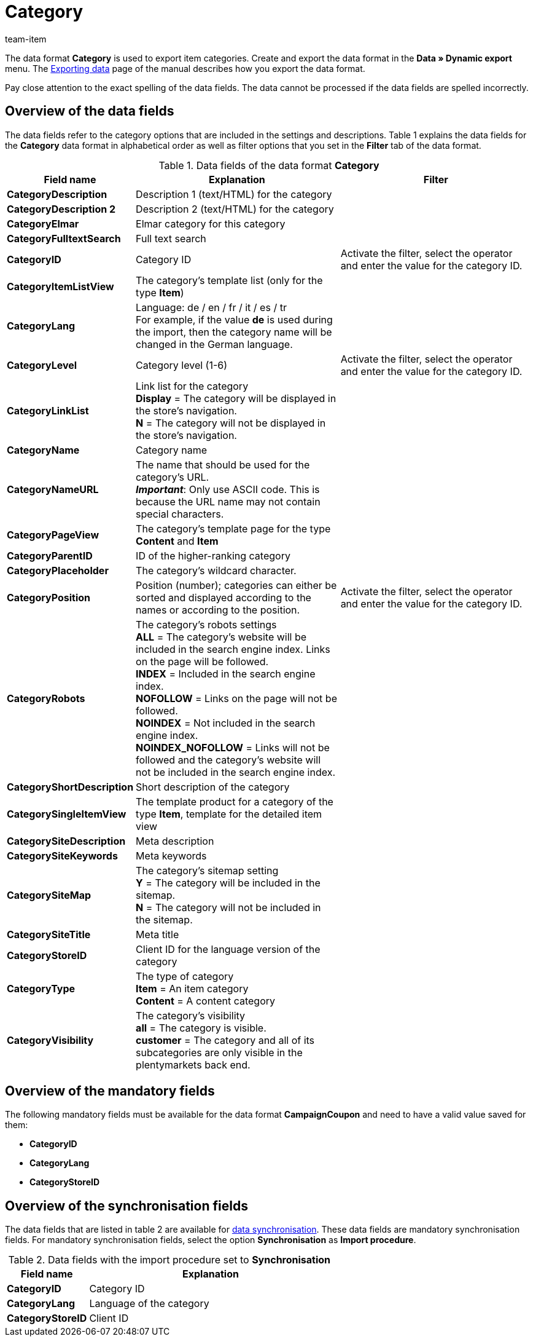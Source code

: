 = Category
:index: false
:id: XQ2CJU9
:author: team-item

The data format **Category** is used to export item categories.
//The data format **Category** is used to create or edit item categories.
//This data format is especially well suited for translating categories.
//For the translation from English into German simply export all of the categories in the language **en**.
//Then translate the names of the categories and change the value saved in the **lang** column to the desired language, e.g. **de**, before importing the file again.
Create and export the data format in the **Data » Dynamic export** menu.
The xref:data:exporting-data.adoc#[Exporting data] page of the manual describes how you export the data format.

Pay close attention to the exact spelling of the data fields. The data cannot be processed if the data fields are spelled incorrectly.

== Overview of the data fields

The data fields refer to the category options that are included in the settings and descriptions. Table 1 explains the data fields for the **Category** data format in alphabetical order as well as filter options that you set in the **Filter** tab of the data format.

.Data fields of the data format **Category**
[cols="1,3,3"]
|====
|Field name |Explanation |Filter

| **CategoryDescription**
|Description 1 (text/HTML) for the category
|

| **CategoryDescription 2**
|Description 2 (text/HTML) for the category
|

| **CategoryElmar**
|Elmar category for this category
|

| **CategoryFulltextSearch**
|Full text search
|

| **CategoryID**
|Category ID
|Activate the filter, select the operator and enter the value for the category ID.

| **CategoryItemListView**
|The category's template list (only for the type **Item**)
|

| **CategoryLang**
|Language: de / en / fr / it / es / tr +
For example, if the value **de** is used during the import, then the category name will be changed in the German language.
|

| **CategoryLevel**
|Category level (1-6)
|Activate the filter, select the operator and enter the value for the category ID.

| **CategoryLinkList**
|Link list for the category +
**Display** = The category will be displayed in the store's navigation. +
**N** = The category will not be displayed in the store's navigation.
|

| **CategoryName**
|Category name
|

| **CategoryNameURL**
|The name that should be used for the category's URL. +
**__Important__**: Only use ASCII code. This is because the URL name may not contain special characters.
|

| **CategoryPageView**
|The category's template page for the type **Content** and **Item**
|

| **CategoryParentID**
|ID of the higher-ranking category
|

| **CategoryPlaceholder**
|The category's wildcard character.
|

| **CategoryPosition**
|Position (number); categories can either be sorted and displayed according to the names or according to the position.
|Activate the filter, select the operator and enter the value for the category ID.

| **CategoryRobots**
|The category's robots settings +
**ALL** = The category's website will be included in the search engine index. Links on the page will be followed. +
**INDEX** = Included in the search engine index. +
**NOFOLLOW** = Links on the page will not be followed. +
**NOINDEX** = Not included in the search engine index. +
**NOINDEX_NOFOLLOW** = Links will not be followed and the category's website will not be included in the search engine index.
|

| **CategoryShortDescription**
|Short description of the category
|

| **CategorySingleItemView**
|The template product for a category of the type **Item**, template for the detailed item view
|

| **CategorySiteDescription**
|Meta description
|

| **CategorySiteKeywords**
|Meta keywords
|

| **CategorySiteMap**
|The category's sitemap setting +
**Y** = The category will be included in the sitemap. +
**N** = The category will not be included in the sitemap.
|

| **CategorySiteTitle**
|Meta title
|

| **CategoryStoreID**
|Client ID for the language version of the category
|

| **CategoryType**
|The type of category +
**Item** = An item category +
**Content** = A content category
|

| **CategoryVisibility**
|The category's visibility +
**all** = The category is visible. +
**customer** = The category and all of its subcategories are only visible in the plentymarkets back end.
|
|====

== Overview of the mandatory fields

The following mandatory fields must be available for the data format **CampaignCoupon** and need to have a valid value saved for them:

* **CategoryID**
* **CategoryLang**
* **CategoryStoreID**

== Overview of the synchronisation fields

The data fields that are listed in table 2 are available for xref:data:importing-data.adoc#25[data synchronisation]. These data fields are mandatory synchronisation fields. For mandatory synchronisation fields, select the option **Synchronisation** as **Import procedure**.

.Data fields with the import procedure set to **Synchronisation**
[cols="1,3"]
|====
|Field name |Explanation

| **CategoryID**
|Category ID

| **CategoryLang**
|Language of the category

| **CategoryStoreID**
|Client ID
|====
